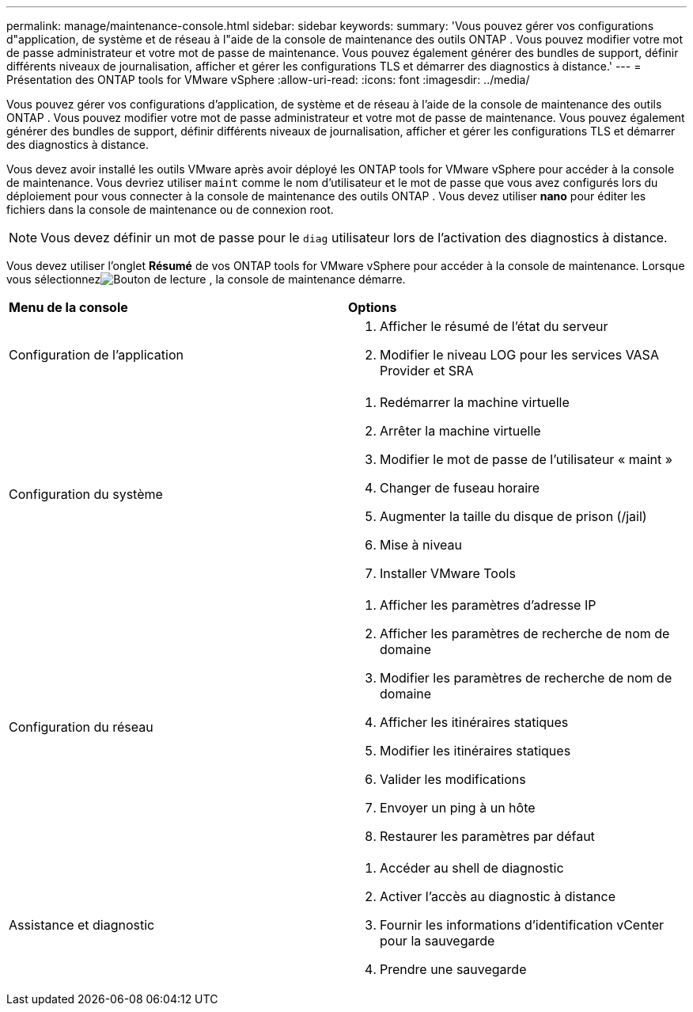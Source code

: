 ---
permalink: manage/maintenance-console.html 
sidebar: sidebar 
keywords:  
summary: 'Vous pouvez gérer vos configurations d"application, de système et de réseau à l"aide de la console de maintenance des outils ONTAP .  Vous pouvez modifier votre mot de passe administrateur et votre mot de passe de maintenance.  Vous pouvez également générer des bundles de support, définir différents niveaux de journalisation, afficher et gérer les configurations TLS et démarrer des diagnostics à distance.' 
---
= Présentation des ONTAP tools for VMware vSphere
:allow-uri-read: 
:icons: font
:imagesdir: ../media/


[role="lead"]
Vous pouvez gérer vos configurations d'application, de système et de réseau à l'aide de la console de maintenance des outils ONTAP .  Vous pouvez modifier votre mot de passe administrateur et votre mot de passe de maintenance.  Vous pouvez également générer des bundles de support, définir différents niveaux de journalisation, afficher et gérer les configurations TLS et démarrer des diagnostics à distance.

Vous devez avoir installé les outils VMware après avoir déployé les ONTAP tools for VMware vSphere pour accéder à la console de maintenance.  Vous devriez utiliser `maint` comme le nom d'utilisateur et le mot de passe que vous avez configurés lors du déploiement pour vous connecter à la console de maintenance des outils ONTAP .  Vous devez utiliser *nano* pour éditer les fichiers dans la console de maintenance ou de connexion root.


NOTE: Vous devez définir un mot de passe pour le `diag` utilisateur lors de l'activation des diagnostics à distance.

Vous devez utiliser l’onglet *Résumé* de vos ONTAP tools for VMware vSphere pour accéder à la console de maintenance.  Lorsque vous sélectionnezimage:../media/launch-maintenance-console.gif["Bouton de lecture"] , la console de maintenance démarre.

|===


| *Menu de la console* | *Options* 


 a| 
Configuration de l'application
 a| 
. Afficher le résumé de l'état du serveur
. Modifier le niveau LOG pour les services VASA Provider et SRA




 a| 
Configuration du système
 a| 
. Redémarrer la machine virtuelle
. Arrêter la machine virtuelle
. Modifier le mot de passe de l'utilisateur « maint »
. Changer de fuseau horaire
. Augmenter la taille du disque de prison (/jail)
. Mise à niveau
. Installer VMware Tools




 a| 
Configuration du réseau
 a| 
. Afficher les paramètres d'adresse IP
. Afficher les paramètres de recherche de nom de domaine
. Modifier les paramètres de recherche de nom de domaine
. Afficher les itinéraires statiques
. Modifier les itinéraires statiques
. Valider les modifications
. Envoyer un ping à un hôte
. Restaurer les paramètres par défaut




 a| 
Assistance et diagnostic
 a| 
. Accéder au shell de diagnostic
. Activer l'accès au diagnostic à distance
. Fournir les informations d'identification vCenter pour la sauvegarde
. Prendre une sauvegarde


|===